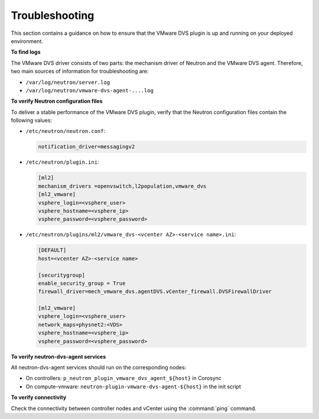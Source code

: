 Troubleshooting
---------------

This section contains a guidance on how to ensure that the VMware DVS plugin
is up and running on your deployed environment.

**To find logs**

The VMware DVS driver consists of two parts: the mechanism driver of Neutron
and the VMware DVS agent. Therefore, two main sources of information for
troubleshooting are:

* ``/var/log/neutron/server.log``
* ``/var/log/neutron/vmware-dvs-agent-....log``

**To verify Neutron configuration files**

To deliver a stable performance of the VMware DVS plugin, verify that the
Neutron configuration files contain the following values:

* ``/etc/neutron/neutron.conf``:

  .. code-block:: ini

   notification_driver=messagingv2

* ``/etc/neutron/plugin.ini``:

  .. code-block:: ini

   [ml2]
   mechanism_drivers =openvswitch,l2population,vmware_dvs
   [ml2_vmware]
   vsphere_login=<vsphere_user>
   vsphere_hostname=<vsphere_ip>
   vsphere_password=<vsphere_password>

* ``/etc/neutron/plugins/ml2/vmware_dvs-<vcenter AZ>-<service name>.ini``:

  .. code-block:: ini

   [DEFAULT]
   host=<vcenter AZ>-<service name>

   [securitygroup]
   enable_security_group = True
   firewall_driver=mech_vmware_dvs.agentDVS.vCenter_firewall.DVSFirewallDriver

   [ml2_vmware]
   vsphere_login=<vsphere_user>
   network_maps=physnet2:<VDS>
   vsphere_hostname=<vsphere_ip>
   vsphere_password=<vsphere_password>

**To verify neutron-dvs-agent services**

All neutron-dvs-agent services should run on the corresponding nodes:

* On controllers: ``p_neutron_plugin_vmware_dvs_agent_${host}`` in Corosync
* On compute-vmware: ``neutron-plugin-vmware-dvs-agent-${host}`` in the init
  script

**To verify connectivity**

Check the connectivity between controller nodes and vCenter using the
:command:`ping` command.
